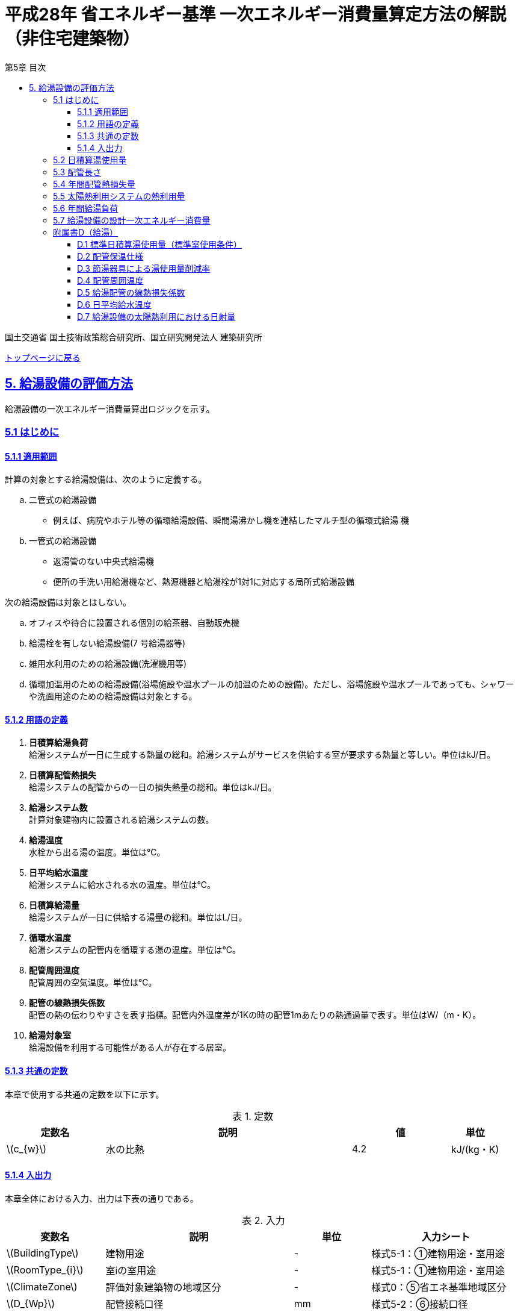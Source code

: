 :lang: ja
:doctype: book
:toc: left
:toclevels: 4
:toc-title: 第5章 目次
:sectnums!:
:sectnumlevels: 4
:sectlinks:
:linkattrs:
:icons: font
:source-highlighter: coderay
:example-caption: 例
:table-caption: 表
:figure-caption: 図
:docname: = 平成28年省エネルギー基準一次エネルギー消費量算定方法の解説（非住宅建築物）
:stem: latexmath
:xrefstyle: short

= 平成28年 省エネルギー基準 一次エネルギー消費量算定方法の解説（非住宅建築物）

国土交通省 国土技術政策総合研究所、国立研究開発法人 建築研究所

link:./index.html[トップページに戻る]


== 5. 給湯設備の評価方法

給湯設備の一次エネルギー消費量算出ロジックを示す。


=== 5.1 はじめに

==== 5.1.1 適用範囲

計算の対象とする給湯設備は、次のように定義する。 

[loweralpha]
. 二管式の給湯設備
* 例えば、病院やホテル等の循環給湯設備、瞬間湯沸かし機を連結したマルチ型の循環式給湯 機
. 一管式の給湯設備
* 返湯管のない中央式給湯機
* 便所の手洗い用給湯機など、熱源機器と給湯栓が1対1に対応する局所式給湯設備

次の給湯設備は対象とはしない。
[loweralpha]
. オフィスや待合に設置される個別の給茶器、自動販売機
. 給湯栓を有しない給湯設備(7 号給湯器等)
. 雑用水利用のための給湯設備(洗濯機用等)
. 循環加温用のための給湯設備(浴場施設や温水プールの加温のための設備)。ただし、浴場施設や温水プールであっても、シャワーや洗面用途のための給湯設備は対象とする。


==== 5.1.2 用語の定義

. *日積算給湯負荷* +
給湯システムが一日に生成する熱量の総和。給湯システムがサービスを供給する室が要求する熱量と等しい。単位はkJ/日。

. *日積算配管熱損失* +
給湯システムの配管からの一日の損失熱量の総和。単位はkJ/日。

. *給湯システム数* +
計算対象建物内に設置される給湯システムの数。

. *給湯温度* +
水栓から出る湯の温度。単位は℃。

. *日平均給水温度* +
給湯システムに給水される水の温度。単位は℃。

. *日積算給湯量* +
給湯システムが一日に供給する湯量の総和。単位はL/日。

. *循環水温度* +
給湯システムの配管内を循環する湯の温度。単位は℃。

. *配管周囲温度* +
配管周囲の空気温度。単位は℃。

. *配管の線熱損失係数* +
配管の熱の伝わりやすさを表す指標。配管内外温度差が1Kの時の配管1mあたりの熱通過量で表す。単位はW/（m・K）。

. *給湯対象室* +
給湯設備を利用する可能性がある人が存在する居室。


==== 5.1.3 共通の定数

本章で使用する共通の定数を以下に示す。

.定数
[options="header", cols="2,5,2,1"]
|=================================
|定数名|説明|値|単位|
stem:[c_{w}]|水の比熱|4.2|kJ/(kg・K)|
|=================================



<<<<
==== 5.1.4 入出力

本章全体における入力、出力は下表の通りである。

.入力
[options="header", cols="2,5,2,4"]
|===
|変数名|説明|単位|入力シート
// D.1
|stem:[BuildingType]|建物用途|-|様式5-1：①建物用途・室用途
|stem:[RoomType_{i}]|室iの室用途|-|様式5-1：①建物用途・室用途
// D.4
|stem:[ClimateZone]|評価対象建築物の地域区分|-|様式0：⑤省エネ基準地域区分
// D.5
|stem:[D_{Wp}]|配管接続口径|mm|様式5-2：⑥接続口径
// D.7
|stem:[A_{W,solar,i}]|給湯設備iに属する太陽熱温水器の有効集熱面積|m^2^|様式5-2：⑦有効集熱面積
|stem:[\psi_{Wsolar,drct,i}]|給湯設備iに属する太陽熱温水器の集熱面の方位角|°|様式5-2：⑧集熱面の方位角
|stem:[\psi_{Wsolar,slp,i}]|給湯設備iに属する太陽熱温水器の集熱面の傾斜角|°|様式5-2：⑨集熱面の傾斜角
|stem:[I_{DNI,d,t}]|日付d、時刻tにおける法線面直達日射量|W/m^2^|2.2.1
|stem:[I_{DHI,d,t}]|日付d、時刻tにおける水平面天空日射量|W/m^2^|2.2.1
|stem:[\psi_{lati}]|緯度|°|2.2.1
|stem:[\psi_{longi}]|経度|°|2.2.1
// 5.2
|stem:[A_{r}]|給湯対象室rの面積|m^2^|様式5-1：①室面積
|stem:[Q_{W,i,r}]|給湯対象室rに温水を提供する給湯設備iの定格加熱能力|kW|様式5-2：③定格加熱能力
// 5.5
|stem:[A_{Wsolar,i}]|給湯設備iに属する太陽熱温水器の有効集熱面積|m^2^|様式5-2：⑦有効集熱面積
// 5.7
|stem:[\eta_{W,i}]|給湯設備iの運転効率|-|様式5-2：④熱源効率（一次エネルギー換算）

|===


.出力
[options="header", cols="2,6,2"]
|===
|変数名|説明|単位
|stem:[E_{HW}]|給湯設備の設計一次エネルギー消費量|MJ/年
|===



<<<<
=== 5.2 日積算湯使用量

給湯対象室毎に日積算湯使用量の算出を行う。

.入力
[options="header", cols="2,5,2,1"]
|=================================
|変数名|説明|単位|参照先|
stem:[Q_{W,i,r}]|給湯対象室rに温水を提供する給湯設備iの定格加熱能力|kW|様式5-2：③定格加熱能力|
// stem:[n_{W,r}]|給湯対象室rに温水を提供する給湯設備の台数|台|入力|
stem:[V_{WS0,r,d}]|日付dにおける給湯対象室rの単位面積あたりの基準設定日積算湯使用量|L/(m^2^・d)|D.1|
stem:[V_{WS1,r,d}]|日付dにおける給湯対象室rの単位面積あたりの標準日積算湯使用量（洗面のための湯使用量）|L/(m^2^・d)|D.1|
stem:[V_{WS1,r,d}]|日付dにおける給湯対象室rの単位面積あたりの標準日積算湯使用量（洗面のための湯使用量）|L/(m^2^・d)|D.1|
stem:[V_{WS2,r,d}]|日付dにおける給湯対象室rの単位面積あたりの標準日積算湯使用量（シャワーのための湯使用量）|L/(m^2^・d)|D.1|
stem:[V_{WS3,r,d}]|日付dにおける給湯対象室rの単位面積あたりの標準日積算湯使用量（厨房のための湯使用量）|L/(m^2^・d)|D.1|
stem:[V_{WS4,r,d}]|日付dにおける給湯対象室rの単位面積あたりの標準日積算湯使用量（その他の湯使用量）|L/(m^2^・d)|D.1|
stem:[A_{r}]|給湯対象室rの面積|m^2^|様式5-1：①室面積|
stem:[\phi_{Wa,i,r}]|給湯対象室rに温水を提供する給湯設備iのための節湯器具（自動給湯栓）による湯使用量削減率|-|D.3|
stem:[\phi_{Wb,i,r}]|給湯対象室rに温水を提供する給湯設備iのための節湯器具（節湯B1）による湯使用量削減率|-|D.3|
|=================================

.出力
[options="header", cols="2,5,2,1"]
|=================================
|変数名|説明|単位|参照元|
stem:[V_{W0,i,d}]|日付dにおける給湯設備iによる基準設定日積算湯供給量|L/d|5.3|
stem:[V_{W,i,d}]|日付dにおける給湯設備iによる日積算湯供給量|L/d|5.4、5.5、5.6|
|=================================

まず、給湯対象室rの節湯器具による湯使用量削減効果を加味した日付dにおける室rの日積算湯使用量 stem:[V_{WR,r,d}] と、給湯対象室rの日付dにおける室rの基準設定日積算湯使用量 stem:[V_{WR0,r,d}] を次式で算出する。

====
[stem]
++++++++++++++++++++++++++++++++++++++++++++
V_{WR,r,d} = \sum_{i=1}\left\{(V_{WS1,r,d} \times A_{r} \times \phi_{Wa,i,r} + V_{WS2,r,d} \times A_{r} \times \phi_{Wb,i,r} + V_{WS3,r,d} \times A_{r} + V_{WS4,r,d} \times A_{r}) \times \frac{Q_{W,i,r}}{ \sum_{i=1}Q_{W,i,r} }\right\}
++++++++++++++++++++++++++++++++++++++++++++

[stem]
++++++++++++++++++++++++++++++++++++++++++++
V_{WR0,r,d} = \sum_{i=1}\left(V_{WS0,r,d} \times A_{r} \times \frac{Q_{W,i,r}}{ \sum_{i=1}Q_{W,i,r} }\right)
++++++++++++++++++++++++++++++++++++++++++++
====

次に、日付dにおける給湯対象室rに温水を提供する給湯設備iからの日積算湯供給量（給湯設備iから室rへの日積算湯供給量） stem:[V_{W,i,r,d}] と stem:[V_{W0,i,r,d}] を算出する。

<<<<
ただし、給湯対象室rが、a)給湯設備iからしか温水が提供されない場合と、b)給湯設備i以外の給湯設備からも温水が提供される場合で、次のように算出方法が異なる。

a）給湯対象室rが給湯設備iからしか温水を提供されない場合

====
[stem]
++++++++++++++++++++++++++++++++++++++++++++
V_{W,i,r,d} = V_{WR,r,d} 
++++++++++++++++++++++++++++++++++++++++++++
[stem]
++++++++++++++++++++++++++++++++++++++++++++
V_{W0,i,r,d} = V_{WR0,r,d} 
++++++++++++++++++++++++++++++++++++++++++++
====

b）給湯対象室rが給湯設備i以外の給湯設備から温水を提供される場合（例えば、給湯対象室が事務室で、男子トイレ、女子トイレに別々に給湯設備がある場合）

　給湯対象室rに温水を提供する給湯設備の定格加熱能力の比率で日積算湯使用量を按分する。

====
[stem]
++++++++++++++++++++++++++++++++++++++++++++
V_{W,i,r,d} = V_{WR,r,d} \times \frac{Q_{W,i,r}}{ \sum_{i=1}Q_{W,i,r} }
++++++++++++++++++++++++++++++++++++++++++++
[stem]
++++++++++++++++++++++++++++++++++++++++++++
V_{W0,i,r,d} = V_{WR0,r,d} \times \frac{Q_{W,i,r}}{ \sum_{i=1}Q_{W,i,r} }
++++++++++++++++++++++++++++++++++++++++++++
====

また、給湯対象室rが給湯設備iから温水を供給されない場合は0とする。
====
[stem]
++++++++++++++++++++++++++++++++++++++++++++
V_{W,i,r,d} = 0
++++++++++++++++++++++++++++++++++++++++++++
[stem]
++++++++++++++++++++++++++++++++++++++++++++
V_{W0,i,r,d} = 0
++++++++++++++++++++++++++++++++++++++++++++
====

給湯設備iによる日積算湯供給量 stem:[V_{W,i,d}] および stem:[V_{W0,i,d}] は、給湯対象室rに温水を提供する給湯設備iからの日積算湯供給量を全ての給湯対象室について積算した値であるとする。

====
[stem]
++++++++++++++++++++++++++++++++++++++++++++
V_{W,i,d} = \sum_{r=1}V_{W,i,r,d}
++++++++++++++++++++++++++++++++++++++++++++
[stem]
++++++++++++++++++++++++++++++++++++++++++++
V_{W0,i,d} = \sum_{r=1}V_{W0,i,r,d}
++++++++++++++++++++++++++++++++++++++++++++
====



<<<<
=== 5.3 配管長さ

給湯配管の長さを算出する。省エネルギー基準では、評価・審査の簡略化の観点から、
実際の配管長さを詳細に入力するのではなく、日積算湯使用量から推定することとしている。


.入力
[options="header", cols="2,5,2,1"]
|=================================
|変数名|説明|単位|参照先|
stem:[V_{W0,i,d}]|日付dにおける給湯設備iによる基準設定日積算湯供給量|L/d|5.2|
|=================================

.出力
[options="header", cols="2,5,2,1"]
|=================================
|変数名|説明|単位|参照元|
stem:[L_{W,i}]| 給湯設備iの配管長さ|m|5.4|
|=================================

.定数
[options="header", cols="2,5,2,1"]
|=================================
|定数名|説明|単位|値|
stem:[Ix_{SW}]|基準設定Ix値|-|7| 
|=================================

　配管長さ stem:[L_{W,i}] は、次式で算出する。

====
[stem]
++++++++++++++++++++++++++++++++++++++++++++
L_{W,i} =  \frac{V_{SW,i}}{1000} \times Ix_{SW}
++++++++++++++++++++++++++++++++++++++++++++
====

　給湯設備iの日積算湯使用量の平均値 stem:[V_{SW,i}]［L/日］は、stem:[V_{W0,i,d}]が最大となる日の値を使用する。

　Ix値は、総配管長を日積算湯使用量で除した値として定義されており、旧基準においては、この値によってCEC/HWの基準値が定められていた。
平成25年基準においては、申請及び審査の簡略化の観点から配管長を図面から読み取る作業を省略したが、この基準設定Ix値 stem:[Ix_{SW}]| を7と定め、
給湯負荷によって仮想的な配管長が定まり、この配管長下における熱損失量を算出することにした。
なお、基準一次エネルギー消費量を求める際の基準設定機器効率は、Ix値が7の場合の旧基準の基準値CEC/HW=1.5から定めているため、旧基準とほぼ同レベルの基準となっている。



<<<<
=== 5.4 年間配管熱損失量

配管からの熱損失量の年間積算値を算出する。


.入力
[options="header", cols="2,5,2,1"]
|=================================
|変数名|説明|単位|参照先|
stem:[V_{W,i,d}]|日付dにおける給湯設備iによる日積算湯供給量|L/d|5.2|
stem:[L_{W,i}]|給湯設備iの配管長さ|m|5.3|
stem:[\theta_{amb,d}]|日付dにおける配管周囲温度|℃|D.4|
stem:[k_{W,i}]|給湯設備iの配管の線熱損失係数|W/(m・K)|D.5|
|=================================

.出力
[options="header", cols="2,5,2,1"]
|=================================
|変数名|説明|単位|参照元|
stem:[Q_{Wp,i}]|給湯設備iの年間配管熱損失量|kJ/年|5.7|
|=================================

.定数
[options="header", cols="2,5,2,1"]
|=================================
|定数名|説明|単位|値|
stem:[\theta_{Wp}]|循環水温度|℃|60|
stem:[T_{W,i,d}]|日付dにおける給湯設備iの運転時間|h/d|24|
|=================================

　給湯設備iの年間配管熱損失量 ［kJ/年］は、次式により算出する。給湯設備iによる湯の供給がない日は、配管熱損失がないものとする。

====
[stem]
++++++++++++++++++++++++++++++++++++++++++++
Q_{Wp,i} = \sum_{d=1}^{365} Q_{Wp,i,d}
++++++++++++++++++++++++++++++++++++++++++++
[stem]
++++++++++++++++++++++++++++++++++++++++++++
Q_{Wp,i,d} = \begin{cases}
(L_{W,i} \times k_{W,i} \times (\theta_{Wp} - \theta_{amb,d}) \times 3600 \times T_{W,i,d}) \times 10^{-3} & ,(V_{W,i,d} > 0) \\
0 & ,(V_{W,i,d} = 0)
\end{cases}
++++++++++++++++++++++++++++++++++++++++++++
====



<<<<
=== 5.5 太陽熱利用システムの熱利用量

太陽熱利用システムの熱利用量の算出を行う。

.入力
[options="header", cols="2,5,2,1"]
|=================================
|変数名|説明|単位|参照先|
stem:[A_{Wsolar,i}]|給湯設備iに属する太陽熱温水器の有効集熱面積|m^2^|様式5-2：⑦有効集熱面積|
stem:[\theta_{Win,d}]|日付dにおける日平均給水温度|℃|D.6|
stem:[I_{Wds,d}]|日付dにおける当該地域の集熱面日射量|MJ/(m^2^・d)|D.7|
stem:[V_{W,i,d}]|日付dにおける給湯設備iによる日積算湯供給量|L/d|5.2|
stem:[\theta_{AC,oa,d}]|日付dにおける日平均外気温度|℃|2.2.3|
|=================================

.出力
[options="header", cols="2,5,2,1"]
|=================================
|変数名|説明|単位|参照元|
stem:[Q_{Wsolar,i,d}]|日付dにおける給湯設備iの太陽熱利用システムの熱利用量|kJ/d|5.6|
|=================================

.定数
[options="header", cols="2,5,2,1"]
|=================================
|定数名|説明|単位|値|
stem:[c_{Weff}]|太陽熱温水器の集熱効率 |-|0.40|
stem:[c_{Wsolar}]|太陽熱温水器を補助熱源に接続した場合の、配管ロスを考慮した効率|-|0.85|
stem:[\theta_{Wtap}]|給湯温度|℃|43|
|=================================

<<<<
日付dにおける給湯設備の太陽熱利用システムの熱利用量 は、次のように算出する。

a）太陽熱利用システムがない場合

====
[stem]
++++++++++++++++++++++++++++++++++++++++++++
Q_{Wsolar,i,d} = 0
++++++++++++++++++++++++++++++++++++++++++++
====

b）太陽熱利用システムがある場合

　b-1） 日平均外気温が5℃以下である場合
====
[stem]
++++++++++++++++++++++++++++++++++++++++++++
Q_{Wsolar,i,d} = 0
++++++++++++++++++++++++++++++++++++++++++++
====

　b-2） 日平均外気温が5℃を超える場合

給湯負荷 stem:[c_{w} \times \rho_{w} \times (\theta_{Wtap} - \theta_{Win,d}) \times V_{W,i,d}] の全てを太陽熱利用システムの熱利用量 stem:[Q_{Wsolar,i,d}] で賄うことはできないとし、太陽熱利用の上限は給湯負荷の90％とする。

====
[stem]
++++++++++++++++++++++++++++++++++++++++++++
Q_{Wsolar,i,d} = \min (
    A_{Wsolar} \times I_{Wds,d} \times c_{Weff} \times c_{Wsolar}
    ,
    0.9 \times c_{w} \times \rho_{w} \times (\theta_{Wtap} - \theta_{Win,d}) \times V_{W,i,d}
)
++++++++++++++++++++++++++++++++++++++++++++
====

（注）この算出方法は、（財）建築環境・省エネルギー機構「住宅事業建築主の判断の基準におけるエネルギー消費量計算方法の解説」に記載されている算出方法と同じである。



<<<<
=== 5.6 年間給湯負荷

.入力
[options="header", cols="2,5,2,1"]
|=================================
|変数名|説明|単位|参照先|
stem:[V_{W,i,d}]|日付dにおける給湯設備iによる日積算湯供給量|L/d|5.2|
stem:[Q_{Wsolar,i,d}]|日付dにおける給湯設備iの太陽熱利用システムの熱利用量|kJ/d|5.5|
stem:[\theta_{Win,d}]|日付dにおける日平均給水温度|℃|D.6|
|=================================

.出力
[options="header", cols="2,5,2,1"]
|=================================
|変数名|説明|単位|参照元|
stem:[Q_{Wr,i}]|給湯設備iの年間給湯負荷|kJ/年|5.7|
|=================================

.定数
[options="header", cols="2,5,2,1"]
|=================================
|定数名|説明|単位|値|
stem:[\theta_{Wtap}]|給湯温度|℃|43|
|=================================

給湯設備 の年間給湯負荷 stem:[Q_{Wr,i}]［kJ/年］は次式により算出される。

====
[stem]
++++++++++++++++++++++++++++++++++++++++++++
Q_{Wr,i} = \sum_{d=1}^{365}( c_{w} \times \rho_{w} \times (\theta_{Wtap} - \theta_{Win,d}) \times V_{W,i,d} - Q_{Wsolar,i,d})
++++++++++++++++++++++++++++++++++++++++++++
====



<<<<
=== 5.7 給湯設備の設計一次エネルギー消費量

給湯設備の年間一次エネルギー消費量 stem:[E_{HW}] [MJ/年]を算出する。

.入力
[options="header", cols="2,5,2,1"]
|=================================
|変数名|説明|単位|参照先|
stem:[Q_{Wp,i}]|給湯設備iの年間配管熱損失量|kJ/年|5.4|
stem:[Q_{Wr,i}]|給湯設備iの年間給湯負荷|kJ/年|5.6|
stem:[\eta_{W,i}]|給湯設備iの運転効率（一次エネルギー換算）|-|様式5-2：④熱源効率（一次エネルギー換算）|
|=================================

.出力
[options="header", cols="2,5,2,1"]
|=================================
|変数名|説明|単位|参照元|
stem:[E_{HW}]|給湯設備の設計一次エネルギー消費量|MJ/年|-|
|=================================

.定数
[options="header", cols="2,5,2,1"]
|=================================
|定数名|説明|単位|値|
stem:[C_{W}]|補正係数|-|2.5|
|=================================

====
[stem]
++++++++++++++++++++++++++++++++++++++++++++
E_{HW} = \sum_{i=1} ( \frac{ Q_{Wr,i} + C_{W} \times Q_{Wp,i} }{ \eta_{W,i} } ) \times 10^{-3}
++++++++++++++++++++++++++++++++++++++++++++
====

式中の stem:[10^{-3}] は、［kJ］を［MJ］に換算するための係数である。
なお、上式にはポンプの消費電力は明示的に表われていないが、補正係数 の中にポンプの消費電力の影響は含まれている。

運転効率については、一次エネルギー換算された効率であることとし、以下のように算出する。

a)	燃焼式給湯システムの場合 + 
　燃焼式給湯システムの熱源効率 =  +  
　　　　　給湯熱源単体の定格加熱能力[kW]× 3600[kJ/kWh] / (給湯熱源単体の燃料消費量[kJ/h] ＋ 電力消費量[kJ/h])

** 給湯熱源単体の燃料消費量(ガス)[kJ/h]=ガス消費量[m^3^/h]×ガス発熱量(高位)[kJ/m^3^] 

** 給湯熱源単体の燃料消費量(油)[kJ/h]=油消費量 [L/h] ×比重量[kg /L]×油発熱量(高位)[kJ/kg] 

b)	電気式給湯システムの場合 + 
　電気式給湯熱源効率 = 定格COP × 3600 / 9760 [kJ/kWh] 

** 電気式給湯熱源の定格COP =給湯熱源定格加熱能力[kW] / 給湯熱源定格消費電力[kW] 
** 電気式給湯機のうちヒートポンプを使用する場合、「高温貯湯加熱（冬期）」の値を入力すること。

なお、1つの給湯系統の中に複数の給湯機器が接続されており、これらが連携して動く場合は、
これらの給湯機器の熱源効率を各熱源機器の定格加熱能力で重み付けして平均した値とする。 



<<<<
=== 附属書D（給湯）

==== D.1 標準日積算湯使用量（標準室使用条件）

　標準日積算湯使用量は、給湯対象室rの室用途に応じて定められている。
標準室使用条件は次の4つのファイルにて規定されており、対象室の建物用途・室用途に応じて該当する値を抽出する。

* 建物用途・室用途の一覧： link:https://github.com/WEBPRO-NR/BESJP_Webpro_RouteB/blob/dev/database/ROOM_NAME.csv[ROOM_NAME.csv]
* 室同時使用率等の参照値： link:https://github.com/WEBPRO-NR/BESJP_Webpro_RouteB/blob/dev/database/ROOM_SPEC_H28.csv[ROOM_SPEC.csv]
* 時刻別のスケジュール： link:https://github.com/WEBPRO-NR/BESJP_Webpro_RouteB/blob/dev/database/ROOM_COND.csv[ROOM_COND.csv]
* カレンダーパターン： link:https://github.com/WEBPRO-NR/BESJP_Webpro_RouteB/blob/dev/database/CALENDAR.csv[CALENDAR.csv]


.入力
[options="header", cols="2,5,2,2"]
|=================================
|変数名|説明|単位|参照先|
stem:[BuildingType]|建物用途|-|様式5-1：①建物用途・室用途|
stem:[RoomType_{i}]|室iの室用途|-|様式5-1：①建物用途・室用途|
|=================================

.出力
[options="header", cols="2,5,2,1"]
|=================================
|変数名|説明|単位|参照元|
stem:[V_{WS0,r,d}]|日付dにおける給湯対象室rの単位面積あたりの基準設定日積算湯使用量|L/(m^2^・d)|5.2|
stem:[V_{WS1,r,d}]|日付dにおける給湯対象室rの単位面積あたりの標準日積算湯使用量（洗面のための湯使用量）|L/(m^2^・d)|5.2|
stem:[V_{WS2,r,d}]|日付dにおける給湯対象室rの単位面積あたりの標準日積算湯使用量（シャワーのための湯使用量）|L/(m^2^・d)|5.2|
stem:[V_{WS3,r,d}]|日付dにおける給湯対象室rの単位面積あたりの標準日積算湯使用量（厨房のための湯使用量）|L/(m^2^・d)|5.2|
stem:[V_{WS4,r,d}]|日付dにおける給湯対象室rの単位面積あたりの標準日積算湯使用量（その他の湯使用量）|L/(m^2^・d)|5.2|
|=================================

標準日積算湯使用量の単位は室用途によって異なり、[L/人日] か [L/m^2^日] で規定されている。
単位については、ROOM_SPEC_H28.csv の 「基準設定湯使用量」列 に記されている。
単位が[L/人日]の場合については、ROOM_SPEC_H28.csv の「人体発熱参照値」列で指定される 人員密度参照値 [人/m^2^] を乗じて、床面積あたりの値に変換する。

ここで、「ホテル等・客室」の「シャワー」用途の日積算湯使用量については、以下の想定で算出されている。 + 
　　10.5分／人　×　10 L/分　×　0.75（同時使用率） = 79 L/人 + 

<<<<
    
また、「病院等・病室」の「シャワー」用途については、以下の想定で算出されている。 + 
　　2.1分／人　×　10 L/分　×　0.90（同時使用率） = 21 L/人 + 

上記の式の10.5分／人、2.1分／人は、巧水スタイル推進チームによる link:http://www.takumi-team.jp/wp-content/uploads/2015/02/53fd8eb05f3e38eddeae43d0a7ec71bd.pdf[日本国内のパブリック施設における節水効果について] による。



標準室使用条件より、給湯対象室rの室用途に該当する室使用条件を抽出し、これを給湯対象室rの使用条件とする。 + 

標準室使用条件は室用途毎に定められており、
室用途毎に3つの「基本スケジュール（室使用パターン1, 2, 3）」があり、各日がどの基本スケジュールで動くかは「カレンダーパターン」として定められている。

なお、カレンダーパターンは「CALENDAR.csv」、各室用途がどのカレンダーパターンであるかは「ROOM_SPEC.csv」、 上記のファイルを使用する際に必要となる検索キーは「ROOM_NAME.csv」で規定されている。


* データベースの検索キーを取得する。
+
建物用途 stem:[BuildingType] と室用途 stem:[RoomType_{i}] を用いて、ROOM_NAME.csvより検索キーを取得する。
====
例）建物用途が「事務所等」で室用途が「事務室」の場合、検索キーは「O-1」となる。
====

* カレンダーパターンコード（A, B, C, D, E, F）を取得する。
+
検索キーを用いて、ROOM_SPEC.csvよりカレンダーパターンコードを取得する。
====
例）検索キーが「O-1」の場合、カレンダーパターンコードは「A」となる。
====

* 日別のカレンダーパターン（1, 2, 3）を取得する。
+
日付dとカレンダーコードを用いて、ROOM_CALENDAR.csvよりカレンダーパターンを取得する。
====
例）日付dが「1月1日」でカレンダーコードが「A」の場合、日付dにおけるカレンダーパターンは「3」となる。
====

* 時刻別室同時使用率を取得する。
+
検索キーとカレンダーパターンを用いて、ROOM_COND.csvより室同時使用率を取得する。
====
例）検索キーが「O-1」、カレンダーパターンが「3」の場合、0時の室同時使用率（T0）は「0」となる。
====

* 日別積算室同時使用率を取得する。
+
時刻別室同時使用率を日積算し日積算室同時使用率を取得する。
====
例）検索キーが「O-1」、カレンダーパターンが「3」の場合、日積算室同時使用率（T0~T23の積算）は「0」となる。
====

* 湯使用量を取得する。
+
検索キーを用いて、ROOM_SPEC.csvより湯使用量を取得する。

** 基準設定日積算湯使用量 stem:[V_{WS0,r}] は「基準設定湯使用量」列の検索キーが一致する行の値とする。
** 洗面のための湯使用量 stem:[V_{WS1,r}] は「基準設定湯使用量（洗面）」列の検索キーが一致する行の値とする。
** シャワーのための湯使用量 stem:[V_{WS2,r}] は「基準設定湯使用量（シャワー）」列の検索キーが一致する行の値とする。
** 厨房のための湯使用量 stem:[V_{WS3,r}] は「基準設定湯使用量（厨房）」列の検索キーが一致する行の値とする。
** その他のための湯使用量 stem:[V_{WS4,r}] は「基準設定湯使用量（その他）」列の検索キーが一致する行の値とする。

====
例）検索キーが「O-1」、の場合、基準設定日積算湯使用量は「3.8」となる。
====



<<<<
給湯対象室rについて、日付dにおける室同時使用率の日積算値が0より大きければ「日付dにおいて室rは使用されている」と判断する。
一方、この日積算値が0であれば、「日付dにおいて室rは使用されていない」と判断する。 + 
日付dにおいて室rが使用されている　と判断されれば　日付dにおける給湯利用の有無 stem:[\phi_{WS,r,d}] は　1　とし、
日付dにおいて室rが使用されていない　と判断されれば　日付dにおける給湯利用の有無 stem:[\phi_{WS,r,d}] は　0 とする。


====
[stem]
++++++++++++++++++++++++++++++++++++++++++++
V_{WS0,r,d} =  V_{WS0,r} \times \phi_{WS,r,d}
++++++++++++++++++++++++++++++++++++++++++++

[stem]
++++++++++++++++++++++++++++++++++++++++++++
V_{WS1,r,d} =  V_{WS1,r} \times \phi_{WS,r,d}
++++++++++++++++++++++++++++++++++++++++++++

[stem]
++++++++++++++++++++++++++++++++++++++++++++
V_{WS2,r,d} =  V_{WS2,r} \times \phi_{WS,r,d}
++++++++++++++++++++++++++++++++++++++++++++

[stem]
++++++++++++++++++++++++++++++++++++++++++++
V_{WS3,r,d} =  V_{WS3,r} \times \phi_{WS,r,d} 
++++++++++++++++++++++++++++++++++++++++++++

[stem]
++++++++++++++++++++++++++++++++++++++++++++
V_{WS4,r,d} =  V_{WS4,r} \times \phi_{WS,r,d} 
++++++++++++++++++++++++++++++++++++++++++++
====



<<<<
==== D.2 配管保温仕様

配管保温仕様は、下表のとおり「管径」と「保温材の厚さ」から定まる。

.配管保温仕様
[options="header", cols="2,7"]
|=================================
|選択肢|定義（保温材の厚さ）|
保温仕様1|
管径が40㎜未満の配管にあっては、保温材の厚さが30㎜以上 + 
管径が40㎜以上125㎜未満の配管にあっては、保温材の厚さが40㎜以上 + 
管径が125㎜以上の配管にあっては、保温材の厚さが50㎜以上|
保温仕様2|
管径が50㎜未満の配管にあっては、保温材の厚さが20㎜以上 + 
管径が50㎜以上125㎜未満の配管にあっては、保温材の厚さが25㎜以上 + 
管径が125㎜以上の配管にあっては、保温材の厚さが30㎜以上|
保温仕様3|
管径が125㎜未満の配管にあっては、保温材の厚さが20㎜以上 + 
管径が125㎜以上の配管にあっては、保温材の厚さが25㎜以上|
裸管|
上記記の保温仕様1,2,3に該当しないもの|
|=================================

<<<<
==== D.3 節湯器具による湯使用量削減率

湯使用量削減率は、節湯器具の種類毎に定められている。

.入力
[options="header", cols="2,5,2,2"]
|=================================
|変数名|説明|単位|参照先|
stem:[FaucetType_{i,r}]|室rに温水を提供する給湯機器iとの接続で使用される節湯器具の種類|-|様式5-1：③節湯器具|
|=================================

.出力
[options="header", cols="2,5,2,1"]
|=================================
|変数名|説明|単位|参照元|
stem:[\phi_{Wa,i,r}]|室rに温水を提供する給湯機器iとの接続で使用される自動給湯栓による湯使用量削減率|-|5.2|
stem:[\phi_{Wb,i,r}]|室rに温水を提供する給湯機器iとの接続で使用される節湯B1による湯使用量削減率|-|5.2|
|=================================

まず、節湯器具の種類及びその定義は以下の通りとする。

.節湯器具の種類
[options="header", cols="2,5"]
|=================================
|選択肢	|定義|
自動給湯栓|洗面に設置され、使用と共に自動で止水する給湯栓。電気的に開閉し、手を遠ざけると自動で止水するもの。 + 
なお、公衆浴場等で使用される自閉式水栓（一定時間量を吐出した後に自動で止水する水栓）については、広く普及しており、日積算湯使用量原単位の中にその節湯効果が既に見込まれているため、「自動給湯栓」とはみなさないこととする。|
節湯B1（小流量吐水機構）|
基準（http://www.j-valve.or.jp/suisen/setsuyu/f_setsuyu-a1b1c1-kijun_201405.pdf）に定められた試験方法にて吐水力を測定し、その値が次の条件に適合すること。 + 
* 流水中に空気を混入させる構造を 持たないもの → 0.60 N以上  +
* 流水中に空気を混入させる構造を 持つもの → 0.55 N以上 |

無|
上記の機構を有する水栓以外すべて。
なお、「2バルブ水栓」を採用する場合は、上記の機構の有無によらず「無」とする。 + 
* 室rの全ての給湯栓が「自動給湯栓」もしくは「節湯B1」に合致しなければ、節湯器具を採用したとはみなさないこととする。 + 
* 節湯A１（手元止水機構）、節湯C1（水優先吐水機構）については、非住宅建築物に設置された場合の節湯効果が不明瞭であるため（家庭用と業務用では湯水の使われ方が異なる）、非住宅建築物の評価法においては節湯器具とはみなさない。|

|=================================

　湯使用量削減率は次のとおりとする。

** 自動給湯栓が設置される場合は stem:[\phi_{Wa,i,r}]=0.6、設置されない場合は stem:[\phi_{Wa,i,r}]=1.0

** 節湯B1が設置される場合は、 stem:[\phi_{Wb,i,r}]=0.75（節水型シャワーノズル15%、サーモスタット10%で合わせて25%削減）とする。設置されない場合は stem:[\phi_{Wb,i,r}]=1.0

　ただし、「自動給湯栓」と「節湯B1」が同時に設置されることはないものとする。



<<<<
==== D.4 配管周囲温度

配管周囲温度は地域区分によって定められている。

.入力
[options="header", cols="2,5,2,2"]
|=================================
|変数名|説明|単位|参照先|
stem:[ClimateZone]|評価対象建築物の所在地の地域区分|-|様式0：⑤省エネ基準地域区分|
stem:[\theta_{oa,d}]|日付dにおける日平均外気温|℃|2.2.3|
|=================================

.出力
[options="header", cols="2,5,2,1"]
|=================================
|変数名|説明|単位|参照元|
stem:[\theta_{amb,d}]|日付dにおける配管周囲温度|℃|5.4|
|=================================

配管周囲温度 stem:[\theta_{amb,d}] は日平均外気温と室温との平均値とする。

====
[stem]
++++++++++++++++++++++++++++++++++++++++++++
\theta_{amb,d} = \frac{ \theta_{oa,d} + \theta_{room,d}}{ 2 }
++++++++++++++++++++++++++++++++++++++++++++
====

日平均外気温は、地域区分から気象データ内の外気温度が読み込み、これを元に算出する。
室温 stem:[\theta_{room,d}] は下表のように地域毎に暖房期、中間期、冷房期を定め（これは空調機の運転モードの設定と同じである）、
暖房期は22℃、中間期は24℃、冷房期は26℃とする。

.空調機の運転モードの設定
[format="csv", options="header" cols="2,12*1"]
|=================================
地域区分,1月,2月,3月,4月,5月,6月,7月,8月,9月,10月,11月,12月
1地域,暖房,暖房,暖房,暖房,中間,中間,冷房,冷房,冷房,中間,暖房,暖房
2地域,暖房,暖房,暖房,暖房,中間,中間,冷房,冷房,冷房,中間,暖房,暖房
3地域,暖房,暖房,暖房,中間,中間,冷房,冷房,冷房,冷房,中間,中間,暖房
4地域,暖房,暖房,暖房,中間,中間,冷房,冷房,冷房,冷房,中間,中間,暖房
5地域,暖房,暖房,暖房,中間,中間,冷房,冷房,冷房,冷房,中間,中間,暖房
6地域,暖房,暖房,暖房,中間,中間,冷房,冷房,冷房,冷房,中間,中間,暖房
7地域,暖房,暖房,暖房,中間,中間,冷房,冷房,冷房,冷房,中間,中間,暖房
8地域,暖房,暖房,暖房,中間,冷房,冷房,冷房,冷房,冷房,冷房,中間,中間
|=================================


<<<<
==== D.5 給湯配管の線熱損失係数

給湯配管の線熱損失係数 stem:[k_{W,i}] [W/(m・K)]は、配管の保温仕様（D.2）及び配管接続口径 stem:[D_{Wp}]［mm］（入力）を基に、下表により求める。

.入力
[options="header", cols="2,5,2,2"]
|=================================
|変数名|説明|単位|参照先|
stem:[Type_{insulation,pipe}]|配管の保温仕様|-|D.2|
stem:[D_{Wp}]|配管接続口径|mm|様式5-2：⑥接続口径|
|=================================

.出力
[options="header", cols="2,5,2,1"]
|=================================
|変数名|説明|単位|参照元|
stem:[k_{W,i}]|給湯配管の線熱損失係数|W/(m・K)|5.4|
|=================================

.配管の熱伝導率
[options="header", cols="5,3,3,3,3"]
|=================================
|配管接続口径 | 保温仕様1 | 保温仕様2 | 保温仕様3 | 裸管 |
13A以下	 | 0.159 | 0.191 | 0.191 | 0.599 |
20A以下	 | 0.189 | 0.213 | 0.231 | 0.838 |
25A以下	 | 0.218 | 0.270 | 0.270 | 1.077 |
30A以下	 | 0.242 | 0.303 | 0.303 | 1.282 |
40A以下	 | 0.237 | 0.354 | 0.354 | 1.610 |
50A以下	 | 0.257 | 0.388 | 0.388 | 1.832 |
60A以下	 | 0.296 | 0.457 | 0.457 | 2.281 |
75A以下	 | 0.346 | 0.472 | 0.548 | 2.876 |
80A以下	 | 0.387 | 0.532 | 0.621 | 3.359 |
100A以下 | 0.466 | 0.651 | 0.651 | 4.309 |
125A以下 | 0.464 | 0.770 | 0.770 | 5.270 |
125Aより大きい|	0.528|0.774|0.889|6.228|
|=================================


<<<<
==== D.6 日平均給水温度

日平均給水温度は地域区分毎に定められている。

.出力
[options="header", cols="2,5,2,1"]
|=================================
|変数名|説明|単位|参照元|
stem:[\theta_{Win,d}]|日付dにおける日平均給水温度|℃|5.5|
|=================================

日付dにおける日平均給水温度は、次式にて算出する。
ここで、stem:[\theta_{oa,d}] は 日付dにおける日平均外気温度であり、地域区分毎に定められている。

====
[stem]
++++++++++++++++++++++++++++++++++++++++++++
\theta_{Win,d}= a_{w} \times \theta_{oa,d} + b_{w}
++++++++++++++++++++++++++++++++++++++++++++
====

式中の係数 stem:[a_{w}]、stem:[b_{w}] は下表に示す通り、地域別に定められている。
なお、この算出方法は、住宅事業建築主の判断基準における日平均給水温度の算出法を引用している

.日平均給水温度推定式の係数
[options="header", cols="3,2,2"]
|=================================
|地域区分| 係数 stem:[a_{w}] | 係数 stem:[b_{w}] |
1地域 | 0.6639 | 3.466 |
2地域 | 0.6639 | 3.466 |
3地域 | 0.6054 | 4.515 |
4地域 | 0.6054 | 4.515 |
5地域 | 0.8660 | 1.665 |
6地域 | 0.8516 | 2.473 |
7地域 | 0.9223 | 2.097 |
8地域 | 0.6921 | 7.167 |
|=================================


<<<<
==== D.7 給湯設備の太陽熱利用における日射量

.入力
[options="header", cols="2,5,2,2"]
|=================================
|変数名|説明|単位|参照先|
stem:[\psi_{Wsolar,drct,i}]|給湯設備iに属する太陽熱温水器の集熱面の方位角|°|様式5-2：⑧集熱面の方位角|
stem:[\psi_{Wsolar,slp,i}]|給湯設備iに属する太陽熱温水器の集熱面の傾斜角|°|様式5-2：⑨集熱面の傾斜角|
stem:[I_{DNI,d,t}]|日付d、時刻tにおける法線面直達日射量|W/m^2^|2.2.1|
stem:[I_{DHI,d,t}]|日付d、時刻tにおける水平面天空日射量|W/m^2^|2.2.1|
stem:[\psi_{lati}]|緯度|°|2.2.1|
stem:[\psi_{longi}]|経度|°|2.2.1|
|=================================

.出力
[options="header", cols="2,5,2,2"]
|=================================
|変数名|説明|単位|参照先|
stem:[I_{Wds,d}]|日付dにおける当該地域の集熱面日射量|MJ/(m^2^・d)|5.5|
|=================================


日付dの日赤緯（declination of sun） stem:[DOS_{ d }] と、均時差（equation of time） stem:[EOT_{ d }] を以下の式で求める

====

////
HASP教科書等より2項目の括弧内の2項目の係数を変更（+0.2070988 → -0.2070988）
declination = 0.006322 - 0.405748 * math.cos(w + 0.153231) - 0.005880 * math.cos(2.0 * w - 0.207099) - 0.003233 * math.cos(3 * w + 0.620129)
////
[stem]
++++
\begin{eqnarray*}
DOS_{ d } 
& = & 0.006322 \\
& \quad & - 0.405748 \times \cos(w + 0.153231) \\
& \quad & - 0.005880 \times \cos(2 \times w - 0.207099) \\
& \quad & - 0.003233 \times \cos(3 \times w + 0.620129)
\end{eqnarray*}
++++

////
equal_time_difference = - 0.0002786409 + 0.1227715 * math.cos(w + 1.498311) - 0.1654575 * math.cos(2.0 * w - 1.261546) - 0.00535383 * math.cos(3.0 * w -1.1571)
////
[stem]
++++
\begin{eqnarray*}
EOT_{ d }
& = & - 0.0002786409 \\
& \quad & + 0.1227715 \times \cos(w + 1.498311) \\
& \quad & - 0.1654575 \times \cos(2 \times w - 1.261546) \\
& \quad & - 0.00535383 \times \cos(3 \times w -1.1571)
\end{eqnarray*}
++++

ここで、 stem:[w] は一年を周期とする角度[rad]、
stem:[{\rm daynum}(m, d)] はm月d日の通日を求める関数、stem:[{\rm floor}(x)] は実数 stem:[x] に対して stem:[x] 以下の最大の整数を求める関数である。

////
w = n * 2.0 * math.pi / 366.0
////
[stem]
++++
w = {\rm daynum}(　m, d　) \times \frac{ 2 \pi }{ 366 } 
++++

////
n = math.floor( 30*(month-1) + math.floor((month+math.floor(month/8))/2) - math.floor((month+7)/10) + day)
////
[stem]
++++
\begin{eqnarray*}
{\rm daynum}(m, d) =
{\rm floor}\left(
    30 \times ( m - 1 )
    + {\rm floor}\left(
        \frac{ m + {\rm floor}(\frac{ m }{ 8 } ) }{ 2 }
        - {\rm floor}\left( \frac{ m + 7 }{ 10 } \right)
        + d
    \right) 
\right)
\end{eqnarray*}
++++

====



日付d時刻tの時角（hour angle） stem:[HA_{ d, t }] [rad] を求める。ただし、時刻 t は 1〜24 とする。

====

////
# 時角を求める
Tim = (15.0 * t + 15.0 * equal_time_difference + longi - 315.0) * rad
////
[stem]
++++
HA_{ d, t } = ( 15 \times t + 15 \times EOT_{ d } + \psi_{ longi } - 315 ) \times \frac{ 2 \pi }{ 360 }
++++
====



太陽高度（solar altitude）の正弦 stem:[\sin SAl_{ d, t }] を求める。

====

////
# 太陽高度の正弦を求める(HASP教科書 P25 (2.25)参照 )
sinh   = sinPhi * sinDel + cosPhi * cosDel * cosTim

sinPhi = math.sin(deg2rad(phi))     # 緯度の正弦
cosPhi = math.cos(deg2rad(phi))     # 緯度の余弦
sinDel = math.sin(declination)      # 日赤緯の正弦
cosDel = math.cos(declination)      # 日赤緯の余弦
cosTim = math.cos(Tim)              # 時角の余弦
////
[stem]
++++
\sin SAl_{ d, t }　
= \sin \Psi_{ lati } \times \sin DOS_{ d } 
+ \cos \Psi_{ lati } \times \cos DOS_{ d } \times \cos HA_{ d, t } 
++++

[stem]
++++
\Psi_{ lati } = \psi_{ lati } \times \frac{ 2 \pi }{ 360 }
++++

====



太陽高度（solar altitude）の余弦 stem:[\cos SAl_{ d, t }] を求める。

====

////
cosh   = math.sqrt(1 - sinh**2)
////
[stem]
++++
\cos SAl_{ d, t } = \sqrt{ 1 - \sin^2 SAl_{ d, t } }
++++

====



太陽方位（solar azimuth）の正弦 stem:[\sin SAz_{ d, t }] を求める。

====

////
sinA   = cosDel * sinTim / cosh  

cosDel = math.cos(declination)      # 日赤緯の余弦
sinTim = math.sin(Tim)              # 時角の正弦
////
[stem]
++++
\sin SAz_{ d, t } = 
\frac
{ \cos ( DOS_{ d } ) \times \sin ( HA_{ d, t } ) }
{ \cos SAl_{ d, t }}
++++

====



太陽方位（solar azimuth）の余弦 stem:[\cos SAz_{ d, t }] を求める。

====

////
cosA   = (sinh * sinPhi - sinDel)/(cosh * cosPhi)

sinPhi = math.sin(deg2rad(phi))     # 緯度の正弦
sinDel = math.sin(declination)      # 日赤緯の正弦
cosPhi = math.cos(deg2rad(phi))     # 緯度の余弦
////
[stem]
++++
\cos SAz_{ d, t } = 
\frac
{ \sin SAl_{ d, t } \times \sin \Psi_{ lati } - \sin DOS_{ d } }
{ \cos SAl_{ d, t } \times \cos \Psi_{ lati } }
++++

[stem]
++++
\Psi_{ lati } = \psi_{ lati } \times \frac{ 2 \pi }{ 360 }
++++

====



集熱面から見た太陽高度の正弦 stem:[\sin SAl_{ Wsolar, d, t }] を求める。

====

////
sinh2  = sinh * cosBet + cosh * sinBet * (cosA * cosAlp + sinA * sinAlp)
if sinh2 < 0:
sinh2 = 0

cosBet = math.cos(bet * rad)        # 傾斜角余弦
sinBet = math.sin(bet * rad)        # 傾斜角正弦
cosAlp = math.cos(alp * rad)        # 方位角余弦
sinAlp = math.sin(alp * rad)        # 方位角正弦
////
[stem]
++++
\sin SAl_{ Wsolar, d, t } = 
\max \{
    0, 
    \sin SAl_{ d, t } \times \cos \Psi_{ Wsolar, slp, i }
    + \cos SAl_{ d, t } \times \sin \Psi_{ Wsolar, slp, i }
    \times (
        \cos SAz_{ d, t } \times \cos \Psi_{ Wsolar, drct, i } 
        + \sin SAz_{ d, t } \times \sin \Psi_{ Wsolar, drct, i } 
    )
\}
++++

[stem]
++++
\Psi_{ Wsolar, slp, i } = \psi_{ Wsolar, slp, i } \times \frac{ 2 \pi }{ 360 }
++++

[stem]
++++
\Psi_{ Wsolar, drct, i } = \psi_{ Wsolar, drct, i } \times \frac{ 2 \pi }{ 360 }
++++

====



集熱面の直達日射量（direct normal irradiance） stem:[I_{ DNI, Wsolar, d, t }] を求める。
====
////
# 傾斜面入射日射量(直達日射量)（W/m2）
Id[DN,hour]  =  Iod * sinh2
////
[stem]
++++
I_{ DNI, Wsolar, d, t } = I_{ DNI, d, t } \times \sin SAl_{ panel, d, t }
++++

====



集熱面の天空日射量（diffuse horizontal irradiance） stem:[I_{ DHI, Wsolar, d, t }] を求める。

====

////
# 傾斜面入射日射量(天空日射量)（W/m2）
if bet == 90:
Is[DN,hour] = 0.5*Ios + 0.1*0.5*(Ios + Iod*sinh)
elif bet == 0:
Is[DN,hour] = Ios
else:
# 太陽熱利用の計算用：要検証
rhoG = 0.8
Is[DN,hour] = (1+cosBet)/2*Ios + (1-cosBet)/2*rhoG*(Ios + Iod*sinh)
////
[stem]
++++
I_{ DHI, Wsolar, d, t } =
\begin{cases}
I_{ DHI, d, t }
& , \psi_{ Wsolar, slp, i } = 0 \\
0.5 \times I_{ DHI, d, t } + 0.1 \times 0.5 \times ( I_{ DHI, d, t } + I_{ DNI, d, t } \times \sin SAl_{ d, t })
& , \psi_{ Wsolar, slp, i } = 90 \\ 
\frac
{ 1 + \cos \Psi_{ Wsolar, slp, i } }
{ 2 }
\times I_{ DHI, d, t }
+
\frac
{ 1 - \cos \Psi_{ Wsolar, slp, i } }
{ 2 }
\times 0.8 
\times (
    I_{ DHI, d, t } + I_{ DNI, d, t } \times \sin SAl_{ d, t }
)
& , \mbox{それ以外}
\end{cases}
++++

[stem]
++++
\Psi_{ Wsolar, slp, i } = \psi_{ Wsolar, slp, i } \times \frac{ 2 \pi }{ 360 }
++++

====



集熱面の直達日射量と天空日射量から日付dにおける当該地域の集熱面日射量 stem:[I_{Wds,d}] [MJ/(m^2^・d)]を求める。

====

////
(Id + Is)*3600/1000000 * 1000
////
[stem]
++++
I_{ Wds, d } = \sum_{t=1}^{24} I_{ Wds, d, t }
++++

[stem]
++++
I_{ Wds, d ,t } = ( I_{ DNI, Wsolar, d, t } + I_{ DHI, Wsolar, d, t } ) \times 3600 \times 10^{-6}
++++

====